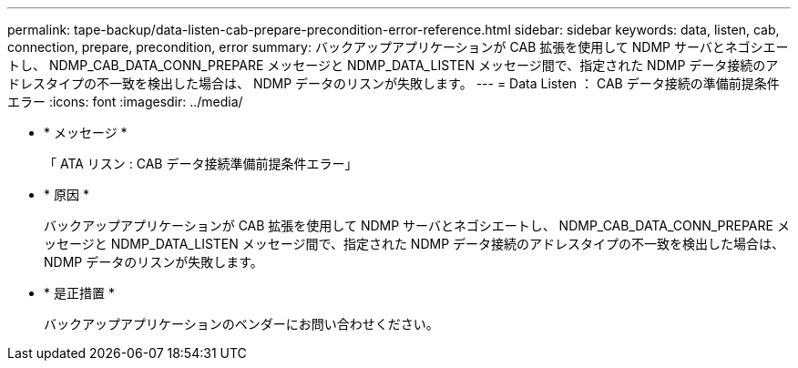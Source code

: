 ---
permalink: tape-backup/data-listen-cab-prepare-precondition-error-reference.html 
sidebar: sidebar 
keywords: data, listen, cab, connection, prepare, precondition, error 
summary: バックアップアプリケーションが CAB 拡張を使用して NDMP サーバとネゴシエートし、 NDMP_CAB_DATA_CONN_PREPARE メッセージと NDMP_DATA_LISTEN メッセージ間で、指定された NDMP データ接続のアドレスタイプの不一致を検出した場合は、 NDMP データのリスンが失敗します。 
---
= Data Listen ： CAB データ接続の準備前提条件エラー
:icons: font
:imagesdir: ../media/


* * メッセージ *
+
「 ATA リスン : CAB データ接続準備前提条件エラー」

* * 原因 *
+
バックアップアプリケーションが CAB 拡張を使用して NDMP サーバとネゴシエートし、 NDMP_CAB_DATA_CONN_PREPARE メッセージと NDMP_DATA_LISTEN メッセージ間で、指定された NDMP データ接続のアドレスタイプの不一致を検出した場合は、 NDMP データのリスンが失敗します。

* * 是正措置 *
+
バックアップアプリケーションのベンダーにお問い合わせください。


